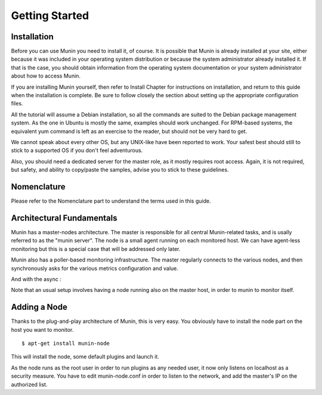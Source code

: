 Getting Started
================

Installation
------------

Before you can use Munin you need to install it, of course. It is possible that
Munin is already installed at your site, either because it was included in your
operating system distribution or because the system administrator already
installed it. If that is the case, you should obtain information from the
operating system documentation or your system administrator about how to access
Munin.

If you are installing Munin yourself, then refer to Install Chapter for
instructions on installation, and return to this guide when the installation is
complete. Be sure to follow closely the section about setting up the
appropriate configuration files.

All the tutorial will assume a Debian installation, so all the commands are
suited to the Debian package management system. As the one in Ubuntu is mostly
the same, examples should work unchanged. For RPM-based systems, the equivalent
yum command is left as an exercise to the reader, but should not be very hard
to get.

We cannot speak about every other OS, but any UNIX-like have been reported to
work. Your safest best should still to stick to a supported OS if you don't
feel adventurous.

Also, you should need a dedicated server for the master role, as it mostly
requires root access. Again, it is not required, but safety, and ability to
copy/paste the samples, advise you to stick to these guidelines.

Nomenclature
------------

Please refer to the Nomenclature part to understand the terms used in this guide.


Architectural Fundamentals
--------------------------


Munin has a master-nodes architecture. The master is responsible for all
central Munin-related tasks, and is usally referred to as the "munin server".
The node is a small agent running on each monitored host. We can have
agent-less monitoring but this is a special case that will be addressed only
later.

Munin also has a poller-based monitoring infrastructure. The master regularly
connects to the various nodes, and then synchronously asks for the various
metrics configuration and value.

.. graphviz::

   digraph  {
        "master" -> "node1";
        "master" -> "node2";
        "master" -> "node3";
   }

And with the async :

.. graphviz::

   digraph  {
        "master" -> async1 -> "node1";
        "master" -> "node3";
   }


Note that an usual setup involves having a node running also on the master
host, in order to munin to monitor itself.

Adding a Node
-------------

Thanks to the plug-and-play architecture of Munin, this is very easy. You
obviously have to install the node part on the host you want to monitor.

::

  $ apt-get install munin-node

This will install the node, some default plugins and launch it.

As the node runs as the root user in order to run plugins as any needed user,
it now only listens on localhost as a security measure. You have to edit
munin-node.conf in order to listen to the network, and add the master's IP on
the authorized list.
